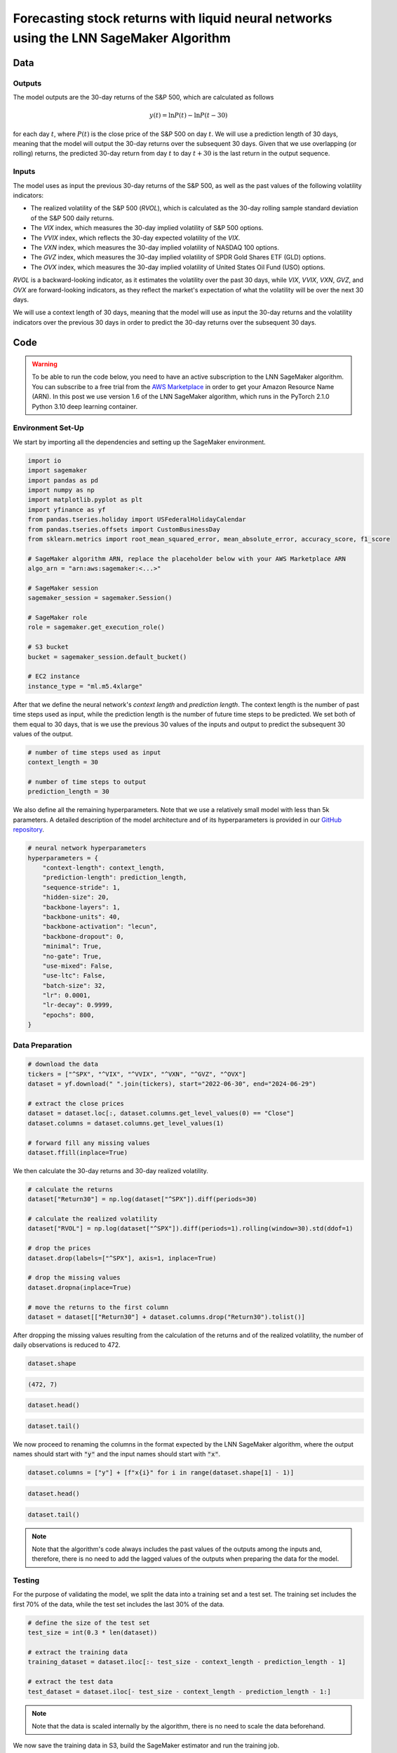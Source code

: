 .. meta::
   :thumbnail: https://fg-research.com/_static/thumbnail.png
   :description: Forecasting Stock Returns with Liquid Neural Networks
   :keywords: Amazon SageMaker, Time Series, Liquid Neural Networks, Forecasting, Stock Market

###########################################################################################
Forecasting stock returns with liquid neural networks using the LNN SageMaker Algorithm
###########################################################################################

.. raw:: html

    <p>
    Stock return forecasting has been extensively studied by both academic researchers and
    industry practitioners. Numerous machine learning models have been proposed for this purpose,
    ranging from simple linear regressions to complex deep learning models <a href="#references">[1]</a>.
    In this post, we examine the performance of liquid neural networks (LNNs) <a href="#references">[5]</a>
    <a href="#references">[6]</a>, a new neural network architecture for sequential data.
    </p>

    <p>
    LNNs belong to the class of continuous-time recurrent neural networks (CT-RNNs)
    <a href="#references">[3]</a> <a href="#references">[4]</a>, which assume that the
    evolution of the hidden state over time follows an Ordinary Differential Equation (ODE).
    LNNs are based on the Liquid Time Constant (LTC) ODE <a href="#references">[5]</a>,
    where both the derivative and the time constant of the hidden state are determined
    by a neural network. LNNs can capture more complex patterns and relationships
    than other RNNs and, as a result, often outperform modern deep learning models
    on time series prediction tasks.
    </p>

    <p>
    LNNs were initially implemented as LTC networks or LTCs <a href="#references">[5]</a>.
    Similar to other CT-RNNs, LTCs use a numerical solver for finding the ODE solution,
    which results in slow training and inference performance.
    In this post, we use the closed-form continuous-depth (CfC) implementation of LNNs
    <a href="#references">[6]</a>. CfCs use an approximate closed-form solution
    of the LTC ODE and, therefore, are significantly faster than LTCs and other CT-RNNs.
    </p>

    <p>
    We will use our Amazon SageMaker implementation of CfCs for probabilistic time series
    forecasting, the <a href="https://fg-research.com/algorithms/time-series-forecasting/index.html#lnn-sagemaker-algorithm" target="_blank">LNN SageMaker algorithm</a>.
    We will forecast the conditional mean and the conditional standard deviation of the 30-day returns of
    the S&P 500 using as input the S&P 500 realized volatility as well as different implied volatility indices,
    as in <a href="#references">[2]</a>.
    </p>

    <p>
    We will use the daily close prices of the S&P 500 from the 30<sup>th</sup> of June 2022 to
    the 28<sup>th</sup> of June 2024, which we will download from
    <a href="https://finance.yahoo.com" target="_blank">Yahoo! Finance</a>.
    We will train the model on the data up to the 8<sup>th</sup> of September 2023,
    and use the trained model to predict the subsequent data up to the 28<sup>th</sup> of June 2024.
    We will find that the LNN SageMaker algorithm achieves a mean absolute error of 1.4% and
    a mean directional accuracy of 95.8% over the considered time period.
    </p>

******************************************
Data
******************************************

==========================================
Outputs
==========================================

The model outputs are the 30-day returns of the S&P 500, which are calculated as follows

.. math::

    y(t) = \ln{P(t)} - \ln{P(t - 30)}

for each day :math:`t`, where :math:`P(t)` is the close price of the S&P 500 on day :math:`t`.
We will use a prediction length of 30 days, meaning that the model will output the 30-day returns
over the subsequent 30 days. Given that we use overlapping (or rolling) returns, the predicted
30-day return from day :math:`t` to day :math:`t + 30` is the last return in the output sequence.

==========================================
Inputs
==========================================

The model uses as input the previous 30-day returns of the S&P 500, as well as the past values
of the following volatility indicators:

* The realized volatility of the S&P 500 (*RVOL*), which is calculated as the 30-day rolling sample standard deviation of the S&P 500 daily returns.

* The *VIX* index, which measures the 30-day implied volatility of S&P 500 options.

* The *VVIX* index, which reflects the 30-day expected volatility of the *VIX*.

* The *VXN* index, which measures the 30-day implied volatility of NASDAQ 100 options.

* The *GVZ* index, which measures the 30-day implied volatility of SPDR Gold Shares ETF (GLD) options.

* The *OVX* index, which measures the 30-day implied volatility of United States Oil Fund (USO) options.

*RVOL* is a backward-looking indicator, as it estimates the volatility over the past 30 days,
while *VIX*, *VVIX*, *VXN*, *GVZ*, and *OVX* are forward-looking indicators, as they reflect the market's
expectation of what the volatility will be over the next 30 days.

.. raw:: html

    <p>
    Note that we use the same inputs as in <a href="#references">[2]</a>, with the exception of the
    <i>PUTCALL</i> index, which we had to exclude as its historical time series is not publicly available.
    Note also that, as discussed in <a href="#references">[2]</a>, we exclude the (short-term) term
    structure of the <i>VIX</i> index (<i>VIX9D</i>, <i>VIX3M</i>, <i>VIX6M</i>) as the different
    tenor points are highly correlated with each other and with the <i>VIX</i> index, resulting
    in high multicollinearity and low predictive power.
    </p>

We will use a context length of 30 days, meaning that the model will use as input the 30-day returns
and the volatility indicators over the previous 30 days in order to predict the 30-day returns over
the subsequent 30 days.

******************************************
Code
******************************************

.. warning::

   To be able to run the code below, you need to have an active subscription to the
   LNN SageMaker algorithm. You can subscribe to a free trial from the
   `AWS Marketplace <https://aws.amazon.com/marketplace/pp/prodview-7s4giphluwgta>`__
   in order to get your Amazon Resource Name (ARN).
   In this post we use version 1.6 of the LNN SageMaker algorithm, which runs in the
   PyTorch 2.1.0 Python 3.10 deep learning container.

==========================================
Environment Set-Up
==========================================

We start by importing all the dependencies and setting up the SageMaker environment.

.. code:: python

    import io
    import sagemaker
    import pandas as pd
    import numpy as np
    import matplotlib.pyplot as plt
    import yfinance as yf
    from pandas.tseries.holiday import USFederalHolidayCalendar
    from pandas.tseries.offsets import CustomBusinessDay
    from sklearn.metrics import root_mean_squared_error, mean_absolute_error, accuracy_score, f1_score

    # SageMaker algorithm ARN, replace the placeholder below with your AWS Marketplace ARN
    algo_arn = "arn:aws:sagemaker:<...>"

    # SageMaker session
    sagemaker_session = sagemaker.Session()

    # SageMaker role
    role = sagemaker.get_execution_role()

    # S3 bucket
    bucket = sagemaker_session.default_bucket()

    # EC2 instance
    instance_type = "ml.m5.4xlarge"

After that we define the neural network's *context length* and *prediction length*.
The context length is the number of past time steps used as input,
while the prediction length is the number of future time steps to be predicted.
We set both of them equal to 30 days, that is we use the previous 30 values
of the inputs and output to predict the subsequent 30 values of the output.

.. code:: python

    # number of time steps used as input
    context_length = 30

    # number of time steps to output
    prediction_length = 30

We also define all the remaining hyperparameters.
Note that we use a relatively small model with less than 5k parameters.
A detailed description of the model architecture and of its hyperparameters
is provided in our `GitHub repository <https://github.com/fg-research/lnn-sagemaker>`__.

.. code:: python

    # neural network hyperparameters
    hyperparameters = {
        "context-length": context_length,
        "prediction-length": prediction_length,
        "sequence-stride": 1,
        "hidden-size": 20,
        "backbone-layers": 1,
        "backbone-units": 40,
        "backbone-activation": "lecun",
        "backbone-dropout": 0,
        "minimal": True,
        "no-gate": True,
        "use-mixed": False,
        "use-ltc": False,
        "batch-size": 32,
        "lr": 0.0001,
        "lr-decay": 0.9999,
        "epochs": 800,
    }


==========================================
Data Preparation
==========================================

.. raw:: html

    <p>
    Next, we download the daily close price time series of the S&P 500 from the 30<sup>th</sup> of June 2022 to
    the 28<sup>th</sup> of June 2024 using the <a href="https://github.com/ranaroussi/yfinance" target="_blank">Yahoo! Finance Python API</a>.
    The dataset contains 502 daily observations.
    </p>

.. code:: python

    # download the data
    tickers = ["^SPX", "^VIX", "^VVIX", "^VXN", "^GVZ", "^OVX"]
    dataset = yf.download(" ".join(tickers), start="2022-06-30", end="2024-06-29")

    # extract the close prices
    dataset = dataset.loc[:, dataset.columns.get_level_values(0) == "Close"]
    dataset.columns = dataset.columns.get_level_values(1)

    # forward fill any missing values
    dataset.ffill(inplace=True)

We then calculate the 30-day returns and 30-day realized volatility.

.. code:: python

    # calculate the returns
    dataset["Return30"] = np.log(dataset["^SPX"]).diff(periods=30)

    # calculate the realized volatility
    dataset["RVOL"] = np.log(dataset["^SPX"]).diff(periods=1).rolling(window=30).std(ddof=1)

    # drop the prices
    dataset.drop(labels=["^SPX"], axis=1, inplace=True)

    # drop the missing values
    dataset.dropna(inplace=True)

    # move the returns to the first column
    dataset = dataset[["Return30"] + dataset.columns.drop("Return30").tolist()]

After dropping the missing values resulting from the calculation of the returns and of the realized volatility,
the number of daily observations is reduced to 472.

.. code:: python

    dataset.shape

.. code-block:: console

    (472, 7)

.. code:: python

    dataset.head()

.. raw:: html

    <img
        id="lnn-equity-forecasting-dataset-head"
        class="blog-post-image"
        alt="First 3 rows of dataset"
        src=https://fg-research-blog.s3.eu-west-1.amazonaws.com/lnn-equity-forecasting/dataset_head_light.png
        style="width:100%"
    />

.. code:: python

    dataset.tail()

.. raw:: html

    <img
        id="lnn-equity-forecasting-dataset-tail"
        class="blog-post-image"
        alt="Last 3 rows of dataset"
        src=https://fg-research-blog.s3.eu-west-1.amazonaws.com/lnn-equity-forecasting/dataset_tail_light.png
        style="width:100%"
    />

.. raw:: html

    <img
        id="lnn-equity-forecasting-time-series"
        class="blog-post-image"
        alt="30-day returns, 30-day realized volatility and volatility indices from 2022-08-12 to 2024-06-28"
        src=https://fg-research-blog.s3.eu-west-1.amazonaws.com/lnn-equity-forecasting/time_series_light.png
    />

    <p class="blog-post-image-caption">30-day returns, 30-day realized volatility and volatility indices from 2022-08-12 to 2024-06-28.</p>

We now proceed to renaming the columns in the format expected by the LNN SageMaker algorithm,
where the output names should start with :code:`"y"` and the input names should start with :code:`"x"`.

.. code:: python

    dataset.columns = ["y"] + [f"x{i}" for i in range(dataset.shape[1] - 1)]

.. code:: python

    dataset.head()

.. raw:: html

    <img
        id="lnn-equity-forecasting-renamed-dataset-head"
        class="blog-post-image"
        alt="First 3 rows of renamed dataset"
        src=https://fg-research-blog.s3.eu-west-1.amazonaws.com/lnn-equity-forecasting/renamed_dataset_head_light.png
        style="width:100%"
    />

.. code:: python

    dataset.tail()

.. raw:: html

    <img
        id="lnn-equity-forecasting-renamed-dataset-tail"
        class="blog-post-image"
        alt="Last 3 rows of renamed dataset"
        src=https://fg-research-blog.s3.eu-west-1.amazonaws.com/lnn-equity-forecasting/renamed_dataset_tail_light.png
        style="width:100%"
    />

.. note::

    Note that the algorithm's code always includes the past values of the outputs
    among the inputs and, therefore, there is no need to add the lagged values of
    the outputs when preparing the data for the model.

==========================================
Testing
==========================================

For the purpose of validating the model, we split the data into a training set and a test set.
The training set includes the first 70% of the data, while the test set
includes the last 30% of the data.

.. code:: python

    # define the size of the test set
    test_size = int(0.3 * len(dataset))

    # extract the training data
    training_dataset = dataset.iloc[:- test_size - context_length - prediction_length - 1]

    # extract the test data
    test_dataset = dataset.iloc[- test_size - context_length - prediction_length - 1:]

.. note::

    Note that the data is scaled internally by the algorithm, there is no need to scale the data beforehand.

We now save the training data in S3, build the SageMaker estimator and run the training job.

.. code:: python

    # upload the training data to S3
    training_data = sagemaker_session.upload_string_as_file_body(
        body=training_dataset.to_csv(index=False),
        bucket=bucket,
        key="training_data.csv"
    )

    # create the estimator
    estimator = sagemaker.algorithm.AlgorithmEstimator(
        algorithm_arn=algo_arn,
        role=role,
        instance_count=1,
        instance_type=instance_type,
        input_mode="File",
        sagemaker_session=sagemaker_session,
        hyperparameters=hyperparameters
    )

    # run the training job
    estimator.fit({"training": training_data})

After the training job has been completed, we deploy the model to a real-time endpoint that we can use for inference.

.. code:: python

    # define the endpoint inputs serializer
    serializer = sagemaker.serializers.CSVSerializer(content_type="text/csv")

    # define the endpoint outputs deserializer
    deserializer = sagemaker.base_deserializers.PandasDeserializer(accept="text/csv")

    # create the endpoint
    predictor = estimator.deploy(
        initial_instance_count=1,
        instance_type=instance_type,
        serializer=serializer,
        deserializer=deserializer,
    )

Once the endpoint has been created, we can generate the test set predictions.
Given that the returns are overlapping, we are only interested in the last
element of each predicted sequence (recall that the prediction length is 30 days,
the same as the horizon of the returns).

.. code:: python

    # create a list for storing the predictions
    predictions = []

    # loop across the dates
    for t in range(context_length, len(test_dataset) - prediction_length + 1):

        # extract the inputs
        payload = test_dataset.iloc[t - context_length: t]

        # invoke the endpoint
        response = sagemaker_session.sagemaker_runtime_client.invoke_endpoint(
            EndpointName=predictor.endpoint_name,
            ContentType="text/csv",
            Body=payload.to_csv(index=False)
        )

        # deserialize the endpoint response
        response = deserializer.deserialize(response["Body"], content_type="text/csv")

        # extract the predicted 30-day return
        prediction = response.iloc[-1:]

        # extract the date corresponding to the predicted 30-day return
        prediction.index = [test_dataset.index[t + prediction_length - 1]]

        # save the prediction
        predictions.append(prediction)

    # cast the predictions to data frame
    predictions = pd.concat(predictions)

    # add the actual values
    predictions["y"] = test_dataset["y"]

.. raw:: html

    <img
        id="lnn-equity-forecasting-predictions"
        class="blog-post-image"
        alt="Actual and predicted 30-day returns from 2023-12-04 to 2024-06-28"
        src=https://fg-research-blog.s3.eu-west-1.amazonaws.com/lnn-equity-forecasting/predictions_light.png
    />

    <p class="blog-post-image-caption">Actual and predicted 30-day returns over the test set (from 2023-12-04 to 2024-06-28).</p>

We evaluate the test set predictions using the following metrics:

* The root mean squared error (*RMSE*) of the predicted values of the returns.

* The mean absolute error (*MAE*) of the predicted values of the returns.

* The *accuracy* of the predicted signs of the returns.

* The *F1* score of the predicted signs of the returns.

.. code:: python

    # calculate the model performance metrics
    metrics = pd.DataFrame(
        columns=["Metric", "Value"],
        data=[
            {"Metric": "RMSE", "Value": root_mean_squared_error(y_true=predictions["y"], y_pred=predictions["y_mean"])},
            {"Metric": "MAE", "Value": mean_absolute_error(y_true=predictions["y"], y_pred=predictions["y_mean"])},
            {"Metric": "Accuracy", "Value": accuracy_score(y_true=predictions["y"] > 0, y_pred=predictions["y_mean"] > 0)},
            {"Metric": "F1", "Value": f1_score(y_true=predictions["y"] > 0, y_pred=predictions["y_mean"] > 0)},
        ]
    )

We find that the model achieves a mean absolute error of 1.4% and a mean directional accuracy of 95.8% on the test set.

.. raw:: html

    <img
        id="lnn-equity-forecasting-metrics"
        class="blog-post-image"
        alt="Performance metrics of predicted 30-day returns over the test set (from 2023-12-04 to 2024-06-28)"
        src=https://fg-research-blog.s3.eu-west-1.amazonaws.com/lnn-equity-forecasting/metrics_light.png
    />

    <p class="blog-post-image-caption">Performance metrics of predicted 30-day returns over the test set (from 2023-12-04 to 2024-06-28).</p>

We can now delete the model and the endpoint.

.. code:: python

    # delete the model
    predictor.delete_model()

    # delete the endpoint
    predictor.delete_endpoint(delete_endpoint_config=True)

==========================================
Forecasting
==========================================

.. raw:: html

    <p>
    We now retrain the model using all the available data, and generate the out-of-sample forecasts,
    that is we predict the 30-day returns over 30 business days beyond the current date (2024-06-28).
    </p>

.. code:: python

    # upload the training data to S3
    data = sagemaker_session.upload_string_as_file_body(
        body=dataset.to_csv(index=False),
        bucket=bucket,
        key="dataset.csv"
    )

    # create the estimator
    estimator = sagemaker.algorithm.AlgorithmEstimator(
        algorithm_arn=algo_arn,
        role=role,
        instance_count=1,
        instance_type=instance_type,
        input_mode="File",
        sagemaker_session=sagemaker_session,
        hyperparameters=hyperparameters
    )

    # run the training job
    estimator.fit({"training": data})

Given that we only need a single predicted 30-day sequence, we use batch transform for generating the forecasts.
The forecasts are saved to a CSV file in S3 with the same name as the input CSV file but with the :code:`".out"` file extension.

.. code:: python

    # upload the input data to S3
    inputs = sagemaker_session.upload_string_as_file_body(
        body=dataset.iloc[- context_length:].to_csv(index=False),
        bucket=bucket,
        key="inputs.csv"
    )

    # create the transformer
    transformer = estimator.transformer(
        instance_count=1,
        instance_type=instance_type,
    )

    # run the transform job
    transformer.transform(
        data=inputs,
        content_type="text/csv",
    )

After the batch transform job has been completed, we can load the forecasts from S3.

.. code:: python

    # download the forecasts from S3
    forecasts = sagemaker_session.read_s3_file(
        bucket=bucket,
        key_prefix=f"{transformer.latest_transform_job.name}/inputs.csv.out"
    )

    # cast the forecasts to data frame
    forecasts = pd.read_csv(io.StringIO(forecasts), dtype=float).dropna()

    # add the forecast dates
    forecasts.index = pd.date_range(
        start=dataset.index[-1] + pd.Timedelta(days=1),
        periods=prediction_length,
        freq=CustomBusinessDay(calendar=USFederalHolidayCalendar())
    )

.. raw:: html

    <img
        id="lnn-equity-forecasting-forecasts"
        class="blog-post-image"
        alt="30-day returns out-of-sample forecasts (from 2024-07-01 to 2024-08-12)"
        src=https://fg-research-blog.s3.eu-west-1.amazonaws.com/lnn-equity-forecasting/forecasts_light.png
    />

    <p class="blog-post-image-caption">30-day returns out-of-sample forecasts (from 2024-07-01 to 2024-08-12).</p>

We can now delete the model.

.. code:: python

    # delete the model
    transformer.delete_model()

.. tip::

    You can download the
    `notebook <https://github.com/fg-research/lnn-sagemaker/blob/master/examples/SPX.ipynb>`__
    with the full code from our
    `GitHub <https://github.com/fg-research/lnn-sagemaker>`__
    repository.

******************************************
References
******************************************

[1] Kumbure, M.M., Lohrmann, C., Luukka, P. and Porras, J., (2022).
Machine learning techniques and data for stock market forecasting: A literature review.
*Expert Systems with Applications*, 197, p. 116659.
`doi: 10.1016/j.eswa.2022.116659 <https://doi.org/10.1016/j.eswa.2022.116659>`__.

[2] Campisi, G., Muzzioli, S. and De Baets, B., (2024).
A comparison of machine learning methods for predicting the direction of the US
stock market on the basis of volatility indices. *International Journal of Forecasting*, 40(3), pp. 869-880.
`doi: 10.1016/j.ijforecast.2023.07.002 <https://doi.org/10.1016/j.ijforecast.2023.07.002>`__.

[3] Chow, T.W. and Li, X.D., 2000. Modeling of continuous time dynamical systems with input by
recurrent neural networks. *IEEE Transactions on Circuits and Systems I: Fundamental Theory and Applications*,
47(4), pp.575-578. `doi: 10.1109/81.841860 <https://doi.org/10.1109/81.841860>`__.

[4] Funahashi, K.I. and Nakamura, Y., (1993). Approximation of dynamical systems by continuous
time recurrent neural networks. *Neural networks*, 6(6), pp.801-806.
`doi: 10.1016/S0893-6080(05)80125-X <https://doi.org/10.1016/S0893-6080(05)80125-X>`__.

[5] Hasani, R., Lechner, M., Amini, A., Rus, D., & Grosu, R. (2021).
Liquid time-constant networks. In *Proceedings of the AAAI Conference on Artificial Intelligence*, 35(9), pp. 7657-7666.
`doi: 10.1609/aaai.v35i9.16936 <https://doi.org/10.1609/aaai.v35i9.16936>`__.

[6] Hasani, R., Lechner, M., Amini, A., Liebenwein, L., Ray, A., Tschaikowski, M., Teschl, G. and Rus, D., (2022).
Closed-form continuous-time neural networks. *Nature Machine Intelligence*, 4(11), pp. 992-1003.
`doi: 10.1038/s42256-022-00556-7 <https://doi.org/10.1038/s42256-022-00556-7>`__.
